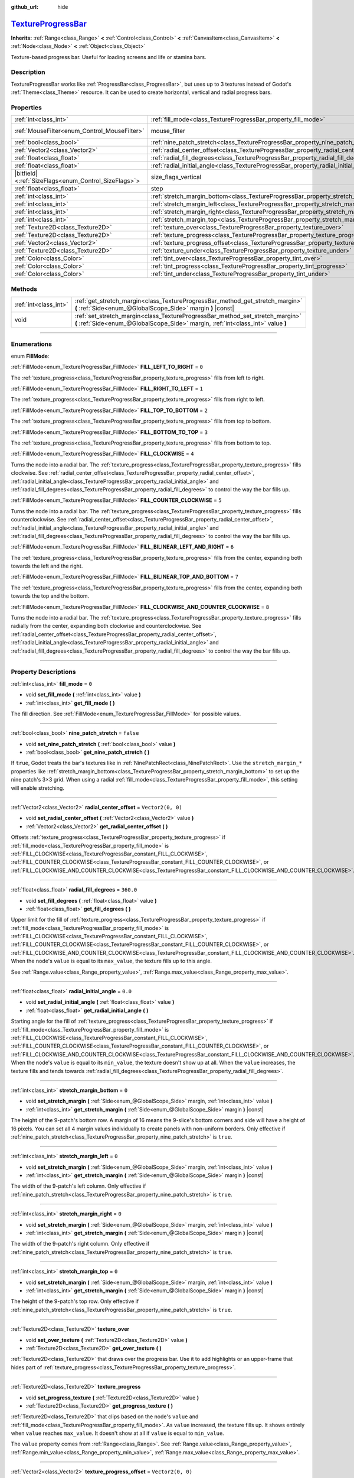 :github_url: hide

.. DO NOT EDIT THIS FILE!!!
.. Generated automatically from Godot engine sources.
.. Generator: https://github.com/godotengine/godot/tree/master/doc/tools/make_rst.py.
.. XML source: https://github.com/godotengine/godot/tree/master/doc/classes/TextureProgressBar.xml.

.. _class_TextureProgressBar:

`TextureProgressBar <https://github.com/godotengine/godot/blob/master/scene/gui/texture_progress_bar.h#L36>`_
=============================================================================================================

**Inherits:** :ref:`Range<class_Range>` **<** :ref:`Control<class_Control>` **<** :ref:`CanvasItem<class_CanvasItem>` **<** :ref:`Node<class_Node>` **<** :ref:`Object<class_Object>`

Texture-based progress bar. Useful for loading screens and life or stamina bars.

.. rst-class:: classref-introduction-group

Description
-----------

TextureProgressBar works like :ref:`ProgressBar<class_ProgressBar>`, but uses up to 3 textures instead of Godot's :ref:`Theme<class_Theme>` resource. It can be used to create horizontal, vertical and radial progress bars.

.. rst-class:: classref-reftable-group

Properties
----------

.. table::
   :widths: auto

   +--------------------------------------------------------+-------------------------------------------------------------------------------------------+------------------------------------------------------------------------------+
   | :ref:`int<class_int>`                                  | :ref:`fill_mode<class_TextureProgressBar_property_fill_mode>`                             | ``0``                                                                        |
   +--------------------------------------------------------+-------------------------------------------------------------------------------------------+------------------------------------------------------------------------------+
   | :ref:`MouseFilter<enum_Control_MouseFilter>`           | mouse_filter                                                                              | ``1`` (overrides :ref:`Control<class_Control_property_mouse_filter>`)        |
   +--------------------------------------------------------+-------------------------------------------------------------------------------------------+------------------------------------------------------------------------------+
   | :ref:`bool<class_bool>`                                | :ref:`nine_patch_stretch<class_TextureProgressBar_property_nine_patch_stretch>`           | ``false``                                                                    |
   +--------------------------------------------------------+-------------------------------------------------------------------------------------------+------------------------------------------------------------------------------+
   | :ref:`Vector2<class_Vector2>`                          | :ref:`radial_center_offset<class_TextureProgressBar_property_radial_center_offset>`       | ``Vector2(0, 0)``                                                            |
   +--------------------------------------------------------+-------------------------------------------------------------------------------------------+------------------------------------------------------------------------------+
   | :ref:`float<class_float>`                              | :ref:`radial_fill_degrees<class_TextureProgressBar_property_radial_fill_degrees>`         | ``360.0``                                                                    |
   +--------------------------------------------------------+-------------------------------------------------------------------------------------------+------------------------------------------------------------------------------+
   | :ref:`float<class_float>`                              | :ref:`radial_initial_angle<class_TextureProgressBar_property_radial_initial_angle>`       | ``0.0``                                                                      |
   +--------------------------------------------------------+-------------------------------------------------------------------------------------------+------------------------------------------------------------------------------+
   | |bitfield|\<:ref:`SizeFlags<enum_Control_SizeFlags>`\> | size_flags_vertical                                                                       | ``1`` (overrides :ref:`Control<class_Control_property_size_flags_vertical>`) |
   +--------------------------------------------------------+-------------------------------------------------------------------------------------------+------------------------------------------------------------------------------+
   | :ref:`float<class_float>`                              | step                                                                                      | ``1.0`` (overrides :ref:`Range<class_Range_property_step>`)                  |
   +--------------------------------------------------------+-------------------------------------------------------------------------------------------+------------------------------------------------------------------------------+
   | :ref:`int<class_int>`                                  | :ref:`stretch_margin_bottom<class_TextureProgressBar_property_stretch_margin_bottom>`     | ``0``                                                                        |
   +--------------------------------------------------------+-------------------------------------------------------------------------------------------+------------------------------------------------------------------------------+
   | :ref:`int<class_int>`                                  | :ref:`stretch_margin_left<class_TextureProgressBar_property_stretch_margin_left>`         | ``0``                                                                        |
   +--------------------------------------------------------+-------------------------------------------------------------------------------------------+------------------------------------------------------------------------------+
   | :ref:`int<class_int>`                                  | :ref:`stretch_margin_right<class_TextureProgressBar_property_stretch_margin_right>`       | ``0``                                                                        |
   +--------------------------------------------------------+-------------------------------------------------------------------------------------------+------------------------------------------------------------------------------+
   | :ref:`int<class_int>`                                  | :ref:`stretch_margin_top<class_TextureProgressBar_property_stretch_margin_top>`           | ``0``                                                                        |
   +--------------------------------------------------------+-------------------------------------------------------------------------------------------+------------------------------------------------------------------------------+
   | :ref:`Texture2D<class_Texture2D>`                      | :ref:`texture_over<class_TextureProgressBar_property_texture_over>`                       |                                                                              |
   +--------------------------------------------------------+-------------------------------------------------------------------------------------------+------------------------------------------------------------------------------+
   | :ref:`Texture2D<class_Texture2D>`                      | :ref:`texture_progress<class_TextureProgressBar_property_texture_progress>`               |                                                                              |
   +--------------------------------------------------------+-------------------------------------------------------------------------------------------+------------------------------------------------------------------------------+
   | :ref:`Vector2<class_Vector2>`                          | :ref:`texture_progress_offset<class_TextureProgressBar_property_texture_progress_offset>` | ``Vector2(0, 0)``                                                            |
   +--------------------------------------------------------+-------------------------------------------------------------------------------------------+------------------------------------------------------------------------------+
   | :ref:`Texture2D<class_Texture2D>`                      | :ref:`texture_under<class_TextureProgressBar_property_texture_under>`                     |                                                                              |
   +--------------------------------------------------------+-------------------------------------------------------------------------------------------+------------------------------------------------------------------------------+
   | :ref:`Color<class_Color>`                              | :ref:`tint_over<class_TextureProgressBar_property_tint_over>`                             | ``Color(1, 1, 1, 1)``                                                        |
   +--------------------------------------------------------+-------------------------------------------------------------------------------------------+------------------------------------------------------------------------------+
   | :ref:`Color<class_Color>`                              | :ref:`tint_progress<class_TextureProgressBar_property_tint_progress>`                     | ``Color(1, 1, 1, 1)``                                                        |
   +--------------------------------------------------------+-------------------------------------------------------------------------------------------+------------------------------------------------------------------------------+
   | :ref:`Color<class_Color>`                              | :ref:`tint_under<class_TextureProgressBar_property_tint_under>`                           | ``Color(1, 1, 1, 1)``                                                        |
   +--------------------------------------------------------+-------------------------------------------------------------------------------------------+------------------------------------------------------------------------------+

.. rst-class:: classref-reftable-group

Methods
-------

.. table::
   :widths: auto

   +-----------------------+-------------------------------------------------------------------------------------------------------------------------------------------------------------------+
   | :ref:`int<class_int>` | :ref:`get_stretch_margin<class_TextureProgressBar_method_get_stretch_margin>` **(** :ref:`Side<enum_@GlobalScope_Side>` margin **)** |const|                      |
   +-----------------------+-------------------------------------------------------------------------------------------------------------------------------------------------------------------+
   | void                  | :ref:`set_stretch_margin<class_TextureProgressBar_method_set_stretch_margin>` **(** :ref:`Side<enum_@GlobalScope_Side>` margin, :ref:`int<class_int>` value **)** |
   +-----------------------+-------------------------------------------------------------------------------------------------------------------------------------------------------------------+

.. rst-class:: classref-section-separator

----

.. rst-class:: classref-descriptions-group

Enumerations
------------

.. _enum_TextureProgressBar_FillMode:

.. rst-class:: classref-enumeration

enum **FillMode**:

.. _class_TextureProgressBar_constant_FILL_LEFT_TO_RIGHT:

.. rst-class:: classref-enumeration-constant

:ref:`FillMode<enum_TextureProgressBar_FillMode>` **FILL_LEFT_TO_RIGHT** = ``0``

The :ref:`texture_progress<class_TextureProgressBar_property_texture_progress>` fills from left to right.

.. _class_TextureProgressBar_constant_FILL_RIGHT_TO_LEFT:

.. rst-class:: classref-enumeration-constant

:ref:`FillMode<enum_TextureProgressBar_FillMode>` **FILL_RIGHT_TO_LEFT** = ``1``

The :ref:`texture_progress<class_TextureProgressBar_property_texture_progress>` fills from right to left.

.. _class_TextureProgressBar_constant_FILL_TOP_TO_BOTTOM:

.. rst-class:: classref-enumeration-constant

:ref:`FillMode<enum_TextureProgressBar_FillMode>` **FILL_TOP_TO_BOTTOM** = ``2``

The :ref:`texture_progress<class_TextureProgressBar_property_texture_progress>` fills from top to bottom.

.. _class_TextureProgressBar_constant_FILL_BOTTOM_TO_TOP:

.. rst-class:: classref-enumeration-constant

:ref:`FillMode<enum_TextureProgressBar_FillMode>` **FILL_BOTTOM_TO_TOP** = ``3``

The :ref:`texture_progress<class_TextureProgressBar_property_texture_progress>` fills from bottom to top.

.. _class_TextureProgressBar_constant_FILL_CLOCKWISE:

.. rst-class:: classref-enumeration-constant

:ref:`FillMode<enum_TextureProgressBar_FillMode>` **FILL_CLOCKWISE** = ``4``

Turns the node into a radial bar. The :ref:`texture_progress<class_TextureProgressBar_property_texture_progress>` fills clockwise. See :ref:`radial_center_offset<class_TextureProgressBar_property_radial_center_offset>`, :ref:`radial_initial_angle<class_TextureProgressBar_property_radial_initial_angle>` and :ref:`radial_fill_degrees<class_TextureProgressBar_property_radial_fill_degrees>` to control the way the bar fills up.

.. _class_TextureProgressBar_constant_FILL_COUNTER_CLOCKWISE:

.. rst-class:: classref-enumeration-constant

:ref:`FillMode<enum_TextureProgressBar_FillMode>` **FILL_COUNTER_CLOCKWISE** = ``5``

Turns the node into a radial bar. The :ref:`texture_progress<class_TextureProgressBar_property_texture_progress>` fills counterclockwise. See :ref:`radial_center_offset<class_TextureProgressBar_property_radial_center_offset>`, :ref:`radial_initial_angle<class_TextureProgressBar_property_radial_initial_angle>` and :ref:`radial_fill_degrees<class_TextureProgressBar_property_radial_fill_degrees>` to control the way the bar fills up.

.. _class_TextureProgressBar_constant_FILL_BILINEAR_LEFT_AND_RIGHT:

.. rst-class:: classref-enumeration-constant

:ref:`FillMode<enum_TextureProgressBar_FillMode>` **FILL_BILINEAR_LEFT_AND_RIGHT** = ``6``

The :ref:`texture_progress<class_TextureProgressBar_property_texture_progress>` fills from the center, expanding both towards the left and the right.

.. _class_TextureProgressBar_constant_FILL_BILINEAR_TOP_AND_BOTTOM:

.. rst-class:: classref-enumeration-constant

:ref:`FillMode<enum_TextureProgressBar_FillMode>` **FILL_BILINEAR_TOP_AND_BOTTOM** = ``7``

The :ref:`texture_progress<class_TextureProgressBar_property_texture_progress>` fills from the center, expanding both towards the top and the bottom.

.. _class_TextureProgressBar_constant_FILL_CLOCKWISE_AND_COUNTER_CLOCKWISE:

.. rst-class:: classref-enumeration-constant

:ref:`FillMode<enum_TextureProgressBar_FillMode>` **FILL_CLOCKWISE_AND_COUNTER_CLOCKWISE** = ``8``

Turns the node into a radial bar. The :ref:`texture_progress<class_TextureProgressBar_property_texture_progress>` fills radially from the center, expanding both clockwise and counterclockwise. See :ref:`radial_center_offset<class_TextureProgressBar_property_radial_center_offset>`, :ref:`radial_initial_angle<class_TextureProgressBar_property_radial_initial_angle>` and :ref:`radial_fill_degrees<class_TextureProgressBar_property_radial_fill_degrees>` to control the way the bar fills up.

.. rst-class:: classref-section-separator

----

.. rst-class:: classref-descriptions-group

Property Descriptions
---------------------

.. _class_TextureProgressBar_property_fill_mode:

.. rst-class:: classref-property

:ref:`int<class_int>` **fill_mode** = ``0``

.. rst-class:: classref-property-setget

- void **set_fill_mode** **(** :ref:`int<class_int>` value **)**
- :ref:`int<class_int>` **get_fill_mode** **(** **)**

The fill direction. See :ref:`FillMode<enum_TextureProgressBar_FillMode>` for possible values.

.. rst-class:: classref-item-separator

----

.. _class_TextureProgressBar_property_nine_patch_stretch:

.. rst-class:: classref-property

:ref:`bool<class_bool>` **nine_patch_stretch** = ``false``

.. rst-class:: classref-property-setget

- void **set_nine_patch_stretch** **(** :ref:`bool<class_bool>` value **)**
- :ref:`bool<class_bool>` **get_nine_patch_stretch** **(** **)**

If ``true``, Godot treats the bar's textures like in :ref:`NinePatchRect<class_NinePatchRect>`. Use the ``stretch_margin_*`` properties like :ref:`stretch_margin_bottom<class_TextureProgressBar_property_stretch_margin_bottom>` to set up the nine patch's 3×3 grid. When using a radial :ref:`fill_mode<class_TextureProgressBar_property_fill_mode>`, this setting will enable stretching.

.. rst-class:: classref-item-separator

----

.. _class_TextureProgressBar_property_radial_center_offset:

.. rst-class:: classref-property

:ref:`Vector2<class_Vector2>` **radial_center_offset** = ``Vector2(0, 0)``

.. rst-class:: classref-property-setget

- void **set_radial_center_offset** **(** :ref:`Vector2<class_Vector2>` value **)**
- :ref:`Vector2<class_Vector2>` **get_radial_center_offset** **(** **)**

Offsets :ref:`texture_progress<class_TextureProgressBar_property_texture_progress>` if :ref:`fill_mode<class_TextureProgressBar_property_fill_mode>` is :ref:`FILL_CLOCKWISE<class_TextureProgressBar_constant_FILL_CLOCKWISE>`, :ref:`FILL_COUNTER_CLOCKWISE<class_TextureProgressBar_constant_FILL_COUNTER_CLOCKWISE>`, or :ref:`FILL_CLOCKWISE_AND_COUNTER_CLOCKWISE<class_TextureProgressBar_constant_FILL_CLOCKWISE_AND_COUNTER_CLOCKWISE>`.

.. rst-class:: classref-item-separator

----

.. _class_TextureProgressBar_property_radial_fill_degrees:

.. rst-class:: classref-property

:ref:`float<class_float>` **radial_fill_degrees** = ``360.0``

.. rst-class:: classref-property-setget

- void **set_fill_degrees** **(** :ref:`float<class_float>` value **)**
- :ref:`float<class_float>` **get_fill_degrees** **(** **)**

Upper limit for the fill of :ref:`texture_progress<class_TextureProgressBar_property_texture_progress>` if :ref:`fill_mode<class_TextureProgressBar_property_fill_mode>` is :ref:`FILL_CLOCKWISE<class_TextureProgressBar_constant_FILL_CLOCKWISE>`, :ref:`FILL_COUNTER_CLOCKWISE<class_TextureProgressBar_constant_FILL_COUNTER_CLOCKWISE>`, or :ref:`FILL_CLOCKWISE_AND_COUNTER_CLOCKWISE<class_TextureProgressBar_constant_FILL_CLOCKWISE_AND_COUNTER_CLOCKWISE>`. When the node's ``value`` is equal to its ``max_value``, the texture fills up to this angle.

See :ref:`Range.value<class_Range_property_value>`, :ref:`Range.max_value<class_Range_property_max_value>`.

.. rst-class:: classref-item-separator

----

.. _class_TextureProgressBar_property_radial_initial_angle:

.. rst-class:: classref-property

:ref:`float<class_float>` **radial_initial_angle** = ``0.0``

.. rst-class:: classref-property-setget

- void **set_radial_initial_angle** **(** :ref:`float<class_float>` value **)**
- :ref:`float<class_float>` **get_radial_initial_angle** **(** **)**

Starting angle for the fill of :ref:`texture_progress<class_TextureProgressBar_property_texture_progress>` if :ref:`fill_mode<class_TextureProgressBar_property_fill_mode>` is :ref:`FILL_CLOCKWISE<class_TextureProgressBar_constant_FILL_CLOCKWISE>`, :ref:`FILL_COUNTER_CLOCKWISE<class_TextureProgressBar_constant_FILL_COUNTER_CLOCKWISE>`, or :ref:`FILL_CLOCKWISE_AND_COUNTER_CLOCKWISE<class_TextureProgressBar_constant_FILL_CLOCKWISE_AND_COUNTER_CLOCKWISE>`. When the node's ``value`` is equal to its ``min_value``, the texture doesn't show up at all. When the ``value`` increases, the texture fills and tends towards :ref:`radial_fill_degrees<class_TextureProgressBar_property_radial_fill_degrees>`.

.. rst-class:: classref-item-separator

----

.. _class_TextureProgressBar_property_stretch_margin_bottom:

.. rst-class:: classref-property

:ref:`int<class_int>` **stretch_margin_bottom** = ``0``

.. rst-class:: classref-property-setget

- void **set_stretch_margin** **(** :ref:`Side<enum_@GlobalScope_Side>` margin, :ref:`int<class_int>` value **)**
- :ref:`int<class_int>` **get_stretch_margin** **(** :ref:`Side<enum_@GlobalScope_Side>` margin **)** |const|

The height of the 9-patch's bottom row. A margin of 16 means the 9-slice's bottom corners and side will have a height of 16 pixels. You can set all 4 margin values individually to create panels with non-uniform borders. Only effective if :ref:`nine_patch_stretch<class_TextureProgressBar_property_nine_patch_stretch>` is ``true``.

.. rst-class:: classref-item-separator

----

.. _class_TextureProgressBar_property_stretch_margin_left:

.. rst-class:: classref-property

:ref:`int<class_int>` **stretch_margin_left** = ``0``

.. rst-class:: classref-property-setget

- void **set_stretch_margin** **(** :ref:`Side<enum_@GlobalScope_Side>` margin, :ref:`int<class_int>` value **)**
- :ref:`int<class_int>` **get_stretch_margin** **(** :ref:`Side<enum_@GlobalScope_Side>` margin **)** |const|

The width of the 9-patch's left column. Only effective if :ref:`nine_patch_stretch<class_TextureProgressBar_property_nine_patch_stretch>` is ``true``.

.. rst-class:: classref-item-separator

----

.. _class_TextureProgressBar_property_stretch_margin_right:

.. rst-class:: classref-property

:ref:`int<class_int>` **stretch_margin_right** = ``0``

.. rst-class:: classref-property-setget

- void **set_stretch_margin** **(** :ref:`Side<enum_@GlobalScope_Side>` margin, :ref:`int<class_int>` value **)**
- :ref:`int<class_int>` **get_stretch_margin** **(** :ref:`Side<enum_@GlobalScope_Side>` margin **)** |const|

The width of the 9-patch's right column. Only effective if :ref:`nine_patch_stretch<class_TextureProgressBar_property_nine_patch_stretch>` is ``true``.

.. rst-class:: classref-item-separator

----

.. _class_TextureProgressBar_property_stretch_margin_top:

.. rst-class:: classref-property

:ref:`int<class_int>` **stretch_margin_top** = ``0``

.. rst-class:: classref-property-setget

- void **set_stretch_margin** **(** :ref:`Side<enum_@GlobalScope_Side>` margin, :ref:`int<class_int>` value **)**
- :ref:`int<class_int>` **get_stretch_margin** **(** :ref:`Side<enum_@GlobalScope_Side>` margin **)** |const|

The height of the 9-patch's top row. Only effective if :ref:`nine_patch_stretch<class_TextureProgressBar_property_nine_patch_stretch>` is ``true``.

.. rst-class:: classref-item-separator

----

.. _class_TextureProgressBar_property_texture_over:

.. rst-class:: classref-property

:ref:`Texture2D<class_Texture2D>` **texture_over**

.. rst-class:: classref-property-setget

- void **set_over_texture** **(** :ref:`Texture2D<class_Texture2D>` value **)**
- :ref:`Texture2D<class_Texture2D>` **get_over_texture** **(** **)**

:ref:`Texture2D<class_Texture2D>` that draws over the progress bar. Use it to add highlights or an upper-frame that hides part of :ref:`texture_progress<class_TextureProgressBar_property_texture_progress>`.

.. rst-class:: classref-item-separator

----

.. _class_TextureProgressBar_property_texture_progress:

.. rst-class:: classref-property

:ref:`Texture2D<class_Texture2D>` **texture_progress**

.. rst-class:: classref-property-setget

- void **set_progress_texture** **(** :ref:`Texture2D<class_Texture2D>` value **)**
- :ref:`Texture2D<class_Texture2D>` **get_progress_texture** **(** **)**

:ref:`Texture2D<class_Texture2D>` that clips based on the node's ``value`` and :ref:`fill_mode<class_TextureProgressBar_property_fill_mode>`. As ``value`` increased, the texture fills up. It shows entirely when ``value`` reaches ``max_value``. It doesn't show at all if ``value`` is equal to ``min_value``.

The ``value`` property comes from :ref:`Range<class_Range>`. See :ref:`Range.value<class_Range_property_value>`, :ref:`Range.min_value<class_Range_property_min_value>`, :ref:`Range.max_value<class_Range_property_max_value>`.

.. rst-class:: classref-item-separator

----

.. _class_TextureProgressBar_property_texture_progress_offset:

.. rst-class:: classref-property

:ref:`Vector2<class_Vector2>` **texture_progress_offset** = ``Vector2(0, 0)``

.. rst-class:: classref-property-setget

- void **set_texture_progress_offset** **(** :ref:`Vector2<class_Vector2>` value **)**
- :ref:`Vector2<class_Vector2>` **get_texture_progress_offset** **(** **)**

The offset of :ref:`texture_progress<class_TextureProgressBar_property_texture_progress>`. Useful for :ref:`texture_over<class_TextureProgressBar_property_texture_over>` and :ref:`texture_under<class_TextureProgressBar_property_texture_under>` with fancy borders, to avoid transparent margins in your progress texture.

.. rst-class:: classref-item-separator

----

.. _class_TextureProgressBar_property_texture_under:

.. rst-class:: classref-property

:ref:`Texture2D<class_Texture2D>` **texture_under**

.. rst-class:: classref-property-setget

- void **set_under_texture** **(** :ref:`Texture2D<class_Texture2D>` value **)**
- :ref:`Texture2D<class_Texture2D>` **get_under_texture** **(** **)**

:ref:`Texture2D<class_Texture2D>` that draws under the progress bar. The bar's background.

.. rst-class:: classref-item-separator

----

.. _class_TextureProgressBar_property_tint_over:

.. rst-class:: classref-property

:ref:`Color<class_Color>` **tint_over** = ``Color(1, 1, 1, 1)``

.. rst-class:: classref-property-setget

- void **set_tint_over** **(** :ref:`Color<class_Color>` value **)**
- :ref:`Color<class_Color>` **get_tint_over** **(** **)**

Multiplies the color of the bar's :ref:`texture_over<class_TextureProgressBar_property_texture_over>` texture. The effect is similar to :ref:`CanvasItem.modulate<class_CanvasItem_property_modulate>`, except it only affects this specific texture instead of the entire node.

.. rst-class:: classref-item-separator

----

.. _class_TextureProgressBar_property_tint_progress:

.. rst-class:: classref-property

:ref:`Color<class_Color>` **tint_progress** = ``Color(1, 1, 1, 1)``

.. rst-class:: classref-property-setget

- void **set_tint_progress** **(** :ref:`Color<class_Color>` value **)**
- :ref:`Color<class_Color>` **get_tint_progress** **(** **)**

Multiplies the color of the bar's :ref:`texture_progress<class_TextureProgressBar_property_texture_progress>` texture.

.. rst-class:: classref-item-separator

----

.. _class_TextureProgressBar_property_tint_under:

.. rst-class:: classref-property

:ref:`Color<class_Color>` **tint_under** = ``Color(1, 1, 1, 1)``

.. rst-class:: classref-property-setget

- void **set_tint_under** **(** :ref:`Color<class_Color>` value **)**
- :ref:`Color<class_Color>` **get_tint_under** **(** **)**

Multiplies the color of the bar's :ref:`texture_under<class_TextureProgressBar_property_texture_under>` texture.

.. rst-class:: classref-section-separator

----

.. rst-class:: classref-descriptions-group

Method Descriptions
-------------------

.. _class_TextureProgressBar_method_get_stretch_margin:

.. rst-class:: classref-method

:ref:`int<class_int>` **get_stretch_margin** **(** :ref:`Side<enum_@GlobalScope_Side>` margin **)** |const|

Returns the stretch margin with the specified index. See :ref:`stretch_margin_bottom<class_TextureProgressBar_property_stretch_margin_bottom>` and related properties.

.. rst-class:: classref-item-separator

----

.. _class_TextureProgressBar_method_set_stretch_margin:

.. rst-class:: classref-method

void **set_stretch_margin** **(** :ref:`Side<enum_@GlobalScope_Side>` margin, :ref:`int<class_int>` value **)**

Sets the stretch margin with the specified index. See :ref:`stretch_margin_bottom<class_TextureProgressBar_property_stretch_margin_bottom>` and related properties.

.. |virtual| replace:: :abbr:`virtual (This method should typically be overridden by the user to have any effect.)`
.. |const| replace:: :abbr:`const (This method has no side effects. It doesn't modify any of the instance's member variables.)`
.. |vararg| replace:: :abbr:`vararg (This method accepts any number of arguments after the ones described here.)`
.. |constructor| replace:: :abbr:`constructor (This method is used to construct a type.)`
.. |static| replace:: :abbr:`static (This method doesn't need an instance to be called, so it can be called directly using the class name.)`
.. |operator| replace:: :abbr:`operator (This method describes a valid operator to use with this type as left-hand operand.)`
.. |bitfield| replace:: :abbr:`BitField (This value is an integer composed as a bitmask of the following flags.)`
